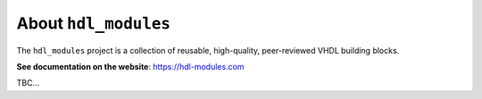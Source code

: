 About ``hdl_modules``
=====================

|pic_website| |pic_gitlab| |pic_gitter| |pic_license|

.. |pic_website| image:: https://hdl-modules.com/badges/website.svg
  :alt: Website
  :target: https://hdl-modules.com

.. |pic_gitlab| image:: https://hdl-modules.com/badges/gitlab.svg
  :alt: Gitlab
  :target: https://gitlab.com/tsfpga/hdl_modules

.. |pic_gitter| image:: https://badges.gitter.im/owner/repo.png
  :alt: Gitter
  :target: https://gitter.im/tsfpga/tsfpga

.. |pic_license| image:: https://hdl-modules.com/badges/license.svg
  :alt: License
  :target: https://hdl-modules.com/license_information.html

The ``hdl_modules`` project is a collection of reusable, high-quality, peer-reviewed VHDL
building blocks.

**See documentation on the website**: https://hdl-modules.com

TBC...
